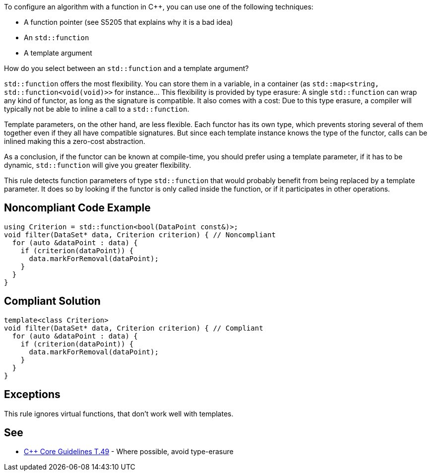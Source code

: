 To configure an algorithm with a function in {cpp},  you can use one of the following techniques:

* A function pointer (see S5205 that explains why it is a bad idea)
* An ``++std::function++``
* A template argument

How do you select between an ``++std::function++`` and a template argument?

``++std::function++`` offers the most flexibility. You can store them in a variable, in a container (as ``++std::map<string, std::function<void(void)>>++`` for instance... This flexibility is provided by type erasure: A single ``++std::function++`` can wrap any kind of functor, as long as the signature is compatible. It also comes with a cost: Due to this type erasure, a compiler will typically not be able to inline a call to a ``++std::function++``.


Template parameters, on the other hand, are less flexible. Each functor has its own type, which prevents storing several of them together even if they all have compatible signatures. But since each template instance knows the type of the functor, calls can be inlined making this a zero-cost abstraction.


As a conclusion, if the functor can be known at compile-time, you should prefer using a template parameter, if it has to be dynamic, ``++std::function++`` will give you greater flexibility.


This rule detects function parameters of type ``++std::function++`` that would probably benefit from being replaced by a template parameter. It does so by looking if the functor is only called inside the function, or if it participates in other operations.

== Noncompliant Code Example

----
using Criterion = std::function<bool(DataPoint const&)>;
void filter(DataSet* data, Criterion criterion) { // Noncompliant
  for (auto &dataPoint : data) {
    if (criterion(dataPoint)) {
      data.markForRemoval(dataPoint);
    }
  }
}
----

== Compliant Solution

----
template<class Criterion>
void filter(DataSet* data, Criterion criterion) { // Compliant
  for (auto &dataPoint : data) {
    if (criterion(dataPoint)) {
      data.markForRemoval(dataPoint);
    }
  }
}
----

== Exceptions

This rule ignores virtual functions, that don't work well with templates.

== See

* https://github.com/isocpp/CppCoreGuidelines/blob/036324/CppCoreGuidelines.md#t49-where-possible-avoid-type-erasure[{cpp} Core Guidelines T.49] - Where possible, avoid type-erasure
